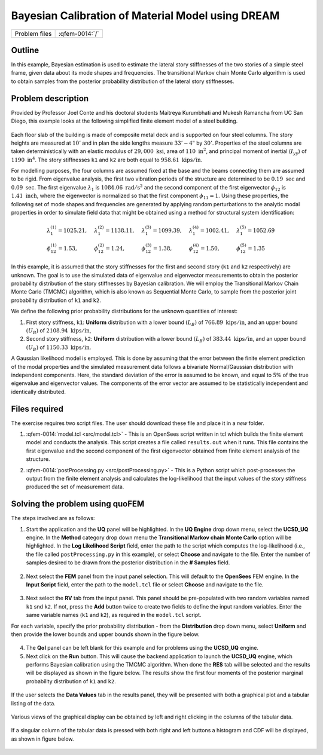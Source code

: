 
Bayesian Calibration of Material Model using DREAM
==================================================

+---------------+----------------------+
| Problem files | :qfem-0014:`/`       |
+---------------+----------------------+

Outline
-------

In this example, Bayesian estimation is used to estimate the lateral story
stiffnesses of the two stories of a simple steel frame, given data about 
its mode shapes and frequencies. The transitional Markov chain Monte Carlo 
algorithm is used to obtain samples from the posterior probability distribution 
of the lateral story stiffnesses.

Problem description
-------------------

Provided by Professor Joel Conte and his doctoral students Maitreya
Kurumbhati and Mukesh Ramancha from UC San Diego, this example looks at
the following simplified finite element model of a steel building.


.. figure:: qfem-0014.png
   :align: center
   :figclass: align-center
   :width: 400

Each floor slab of the building is made of composite metal deck and is
supported on four steel columns. The story heights are measured at
:math:`10'` and in plan the side lengths measure :math:`33'-4"` by
:math:`30'`. Properties of the steel columns are taken deterministically
with an elastic modulus of :math:`29,000 \ \mathrm{ksi}`, area of
:math:`110 \ \mathrm{in}^2`, and principal moment of inertial
(:math:`I_{yy}`) of :math:`1190 \ \mathrm{ in}^4`. The story stiffnesses 
``k1`` and ``k2`` are both equal to :math:`958.61 \ \mathrm{kips/in}`.

For modelling purposes, the four columns are assumed fixed at the base and the beams connecting
them are assumed to be rigid. From eigenvalue analysis, the first two vibration periods of the
structure are determined to be :math:`0.19 \ \mathrm{sec}` and :math:`0.09 \ \mathrm{sec}`. 
The first eigenvalue :math:`\lambda_{1}` is :math:`1084.06 \ \mathrm{rad/{s^2}}` and the second 
component of the first eigenvector :math:`\phi_{12}` is :math:`1.41 \ \mathrm{inch}`, where the 
eigenvector is normalized so that the first component :math:`\phi_{11} = 1`.
Using these properties, the following set of mode shapes and frequencies
are generated by applying random perturbations to the analytic modal
properties in order to simulate field data that might be obtained using
a method for structural system identification:

.. math::

   \begin{array}{l}
   \lambda_{1}^{(1)}=1025.21, \quad &\lambda_{1}^{(2)}=1138.11, \quad &\lambda_{1}^{(3)}=1099.39, \quad &\lambda_{1}^{(4)}=1002.41, \quad &\lambda_{1}^{(5)}=1052.69 \\
   \phi_{12}^{(1)}=1.53, \quad &\phi_{12}^{(2)}=1.24, \quad &\phi_{12}^{(3)}=1.38, \quad &\phi_{12}^{(4)}=1.50, \quad &\phi_{12}^{(5)}=1.35
   \end{array}

In this example, it is assumed that the story stiffnesses for the first and second story (``k1`` and ``k2`` respectively) are unknown. The goal is to use the simulated data of eigenvalue and eigenvector measurements to obtain the posterior probability distribution of the story stiffnesses by Bayesian calibration. We will employ the Transitional Markov Chain Monte Carlo (TMCMC) algorithm, which is also known as Sequential Monte Carlo, to sample from the posterior joint probability distribution of ``k1`` and ``k2``.

We define the following prior probability distributions for the unknown quantities of interest:

1. First story stiffness, ``k1``: **Uniform**
   distribution with a lower bound :math:`(L_B)` of :math:`766.89 \ \mathrm{kips/in}`, and an upper bound :math:`(U_B)`
   of :math:`2108.94 \ \mathrm{kips/in}`,

2. Second story stiffness, ``k2``: **Uniform**
   distribution with a lower bound :math:`(L_B)` of :math:`383.44 \ \mathrm{kips/in}`, and an upper bound :math:`(U_B)`
   of :math:`1150.33 \ \mathrm{kips/in}`.


A Gaussian likelihood model is employed. This is done by assuming that the error between the finite element prediction of the modal properties and the simulated measurement data follows a bivariate Normal/Gaussian distribution with independent components. Here, the standard deviation of the error is assumed to be known, and equal to :math:`5\%` of the true eigenvalue and eigenvector values. The components of the error vector are assumed to be statistically independent and identically distributed. 


Files required
--------------
The exercise requires two script files. The user should download these file and place it in a *new* folder. 

1. :qfem-0014:`model.tcl <src/model.tcl>` - This is an OpenSees script written in tcl which builds the finite element model and conducts the analysis. This script creates a file called ``results.out`` when it runs. This file contains the first eigenvalue and the second component of the first eigenvector obtained from finite element analysis of the structure. 

.. .. literalinclude:: ../qfem-0014/src/model.tcl


.. .. note::
   This tcl script creates a file called ``results.out`` when it runs. This file contains the first eigenvalue and the second component of the first eigenvector obtained from finite element analysis of the structure. 
   

2. :qfem-0014:`postProcessing.py <src/postProcessing.py>` - This is a Python script which post-processes the output from the finite element analysis and calculates the log-likelihood that the input values of the story stiffness produced the set of measurement data. 

.. .. literalinclude:: ../qfem-0014/src/postProcessing.py
   :language: python

.. .. warning::
   Do not place the files in your root, downloads, or desktop folder as when the application runs it will copy the contents on the directories and subdirectories containing these files multiple times. If you are like me, your root, Downloads or Documents folders contains and awful lot of files.



Solving the problem using quoFEM
--------------------------------

The steps involved are as follows:

1. Start the application and the **UQ** panel will be highlighted. In the **UQ Engine** drop down menu, select the **UCSD_UQ** engine. In the **Method** category drop down menu the **Transitional Markov chain Monte Carlo** option will be highlighted. In the **Log Likelihood Script** field, enter the path to the script which computes the log-likelihood (i.e., the file called ``postProcessing.py`` in this example), or select **Choose** and navigate to the file. Enter the number of samples desired to be drawn from the posterior distribution in the **# Samples** field.


.. figure:: figures/quo-14-UQ.png
   :align: center
   :figclass: align-center


2. Next select the **FEM** panel from the input panel selection. This will default to the **OpenSees** FEM engine. In the **Input Script** field, enter the path to the ``model.tcl`` file or select **Choose** and navigate to the file. 

.. figure:: figures/quo-14-FEM.png
   :align: center
   :figclass: align-center


3. Next select the **RV** tab from the input panel. This panel should be pre-populated with two random variables named ``k1`` snd ``k2``. If not, press the **Add** button twice to create two fields to define the input random variables. Enter the same variable names (``k1`` and ``k2``), as required in the ``model.tcl`` script. 

For each variable, specify the prior probability distribution - from the **Distribution** drop down menu, select **Uniform** and then provide the lower bounds and upper bounds shown in the figure below. 


.. figure:: figures/quo-14-RV.png
   :align: center
   :figclass: align-center


4. The **QoI** panel can be left blank for this example and for problems using the **UCSD_UQ** engine.


5. Next click on the **Run** button. This will cause the backend application to launch the **UCSD_UQ** engine, which performs Bayesian calibration using the TMCMC algorithm. When done the **RES** tab will be selected and the results will be displayed as shown in the figure below. The results show the first four moments of the posterior marginal probability distribution of ``k1`` and ``k2``.


.. figure:: figures/quo-14-RES-Summary.png
   :align: center
   :figclass: align-center


If the user selects the **Data Values** tab in the results panel, they will be presented with both a graphical plot and a tabular listing of the data.

.. figure:: figures/quo-14-RES-DataValues1.png
   :align: center
   :figclass: align-center

Various views of the graphical display can be obtained by left and right clicking in the columns of the tabular data. 

.. figure:: figures/quo-14-RES-DataValues2.png
   :align: center
   :figclass: align-center
   

If a singular column of the tabular data is pressed with both right and left buttons a histogram and CDF will be displayed, as shown in figure below.

.. figure:: ../qfem-0014/figures/quo-14-RES-DataValues3.png
   :align: center
   :figclass: align-center

.. figure:: ../qfem-0014/figures/quo-14-RES-DataValues4.png
   :align: center
   :figclass: align-center
